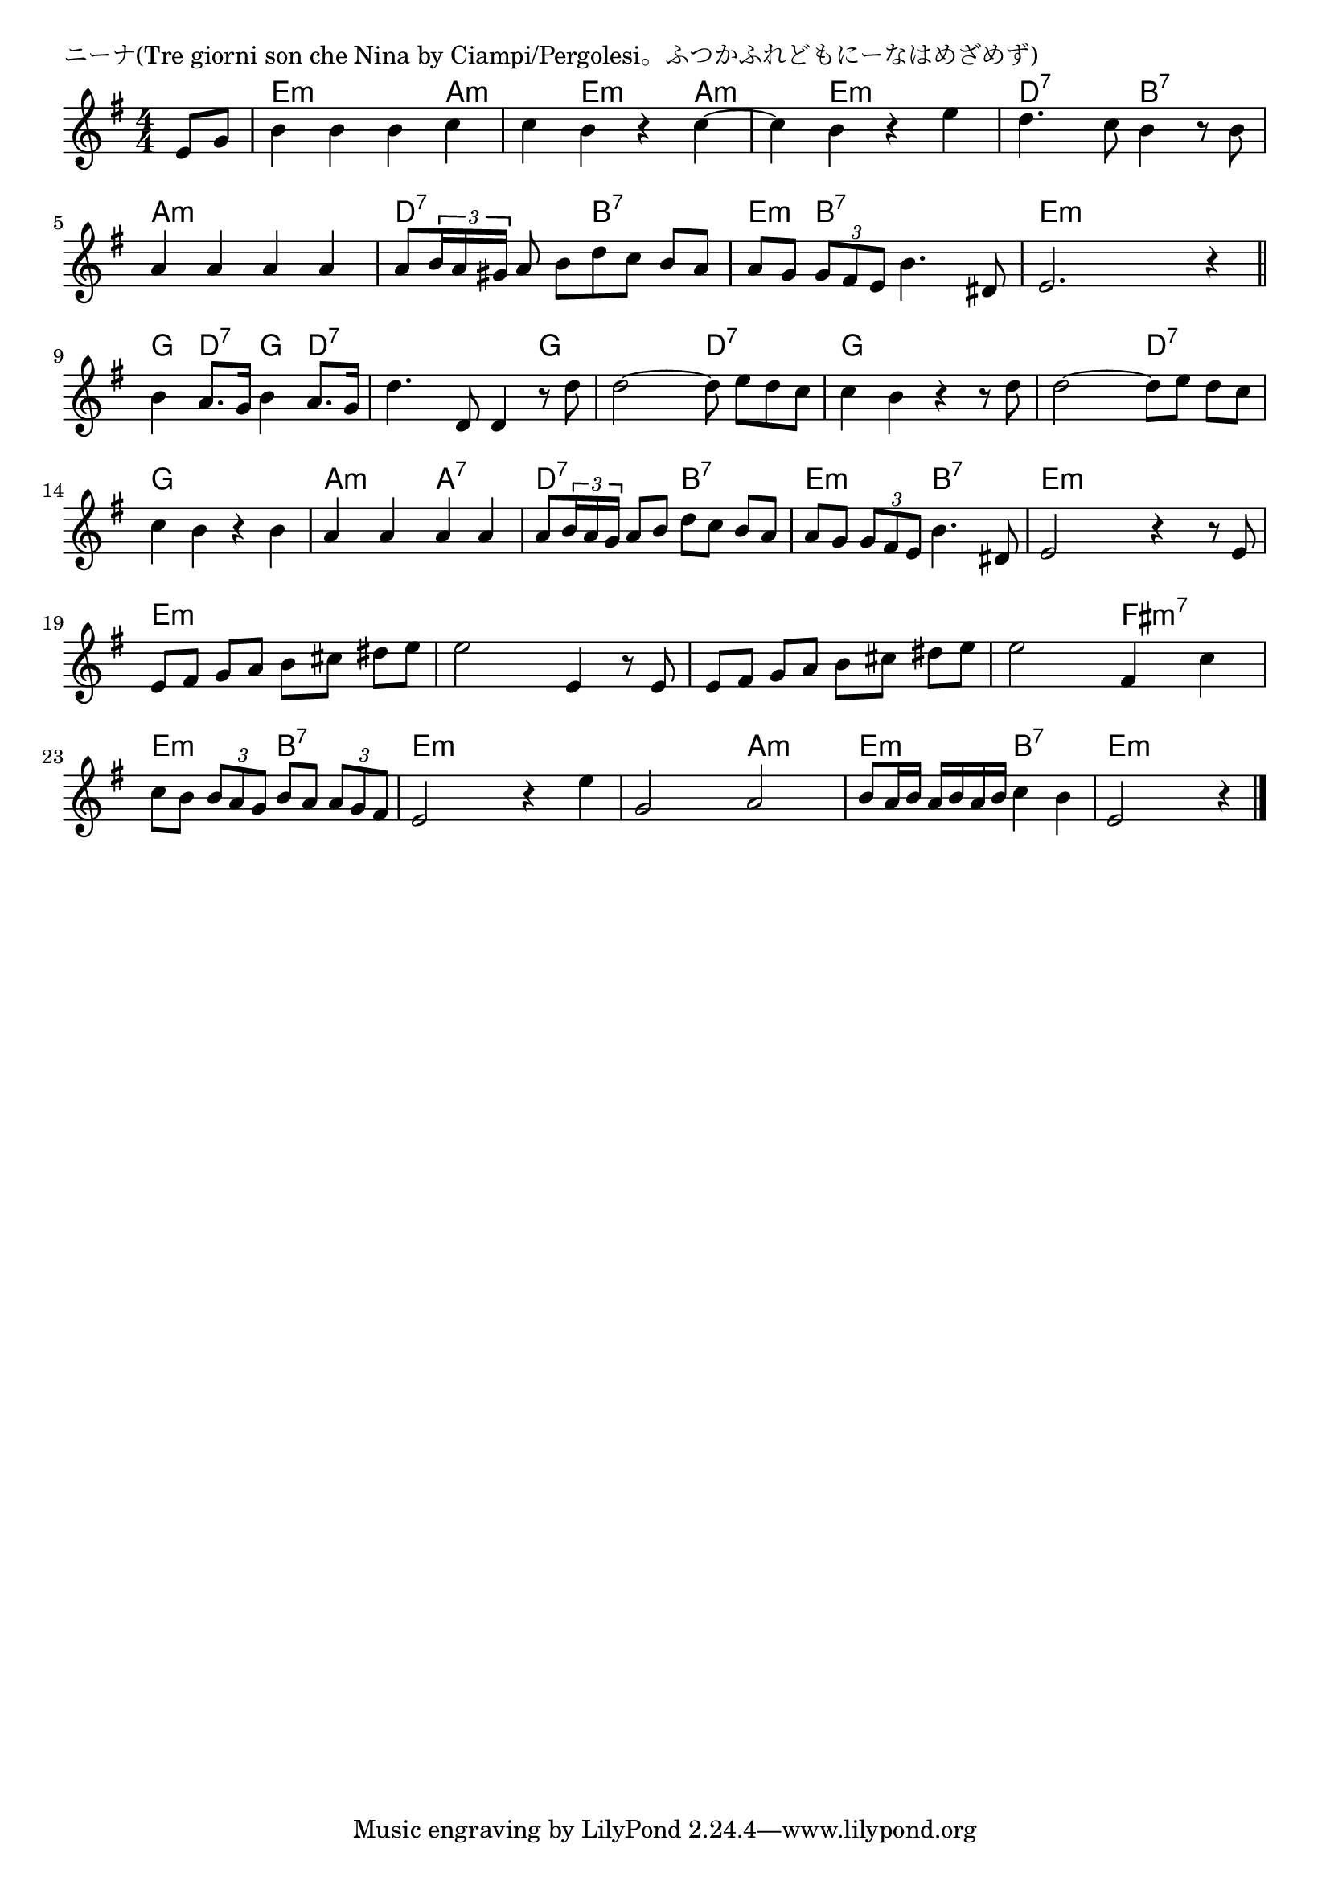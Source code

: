 \version "2.18.2"

% ニーナ(Tre giorni son che Nina by Ciampi/Pergolesi。ふつかふれどもにーなはめざめず)

\header {
piece = "ニーナ(Tre giorni son che Nina by Ciampi/Pergolesi。ふつかふれどもにーなはめざめず)"
}

melody =
\relative c' {
\key e \minor
\time 4/4
\set Score.tempoHideNote = ##t
\tempo 4=100
\numericTimeSignature
\partial 4
%
e8 g |
b4 b b c |
c b r c~ |
c b r e |

d4. c8 b4 r8 b |
a4 a a a |
a8 \tuplet3/2{b16 a gis} a8 b [d c] b a |

a8 g \tuplet3/2{g fis e} b'4. dis,8  |
e2. r4 |
\bar "||"
b'4 a8. g16 b4 a8. g16 |

d'4. d,8 d4 r8 d'8 |
d2~d8 e [d c] |
c4 b r4 r8 d |

d2~d8 e d[ c]
c4 b r b |
a a a a |

a8 \tuplet3/2{b16 a g} a8 [b] d [c] b a |
a g \tuplet3/2{g fis e} b'4. dis,8 |
e2 r4 r8 e8 |
  
e fis g [a] b cis dis [e] |
e2 e,4 r8 e |
e fis g [a] b cis dis [e] |

e2 fis,4 c' |
c8 b \tuplet3/2{b a g} b a \tuplet3/2{a g fis} |
e2 r4 e' |

g,2 a |
b8 a16 b a [b a b] c4 b |
e,2 r4 






\bar "|."
}
\score {
<<
\chords {
\set noChordSymbol = ""
\set chordChanges=##t
%%
r4 e:m e:m e:m a:m a:m e:m e:m a:m a:m e:m e:m e:m
d:7 d:7 b:7 b:7 a:m a:m a:m a:m d:7 d:7 b:7 b:7
e:m b:7 b:7 b:7 e:m e:m e:m e:m g d:7 g d:7
d:7 d:7 d:7 g g g d:7 d:7 g g g g
g g d:7 d:7 g g g g a:m a:m a:7 a:7
d:7 d:7 b:7 b:7 e:m e:m b:7 b:7 e:m e:m e:m e:m
e:m e:m e:m e:m e:m e:m e:m e:m e:m e:m e:m e:m 
e:m e:m fis:m7 fis:m7 e:m e:m b:7 b:7 e:m e:m e:m e:m 
e:m e:m a:m a:m e:m e:m b:7 b:7  e:m e:m e:m




}
\new Staff {\melody}
>>
\layout {
line-width = #190
indent = 0\mm
}
\midi {}
}